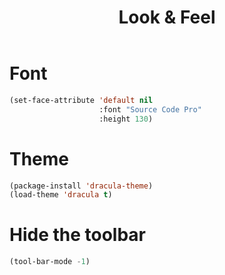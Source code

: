 #+TITLE: Look & Feel

* Font
#+BEGIN_SRC emacs-lisp
  (set-face-attribute 'default nil
                      :font "Source Code Pro"
                      :height 130)
#+END_SRC

* Theme
#+BEGIN_SRC emacs-lisp
  (package-install 'dracula-theme)
  (load-theme 'dracula t)
#+END_SRC

* Hide the toolbar
#+BEGIN_SRC emacs-lisp
  (tool-bar-mode -1)
#+END_SRC

